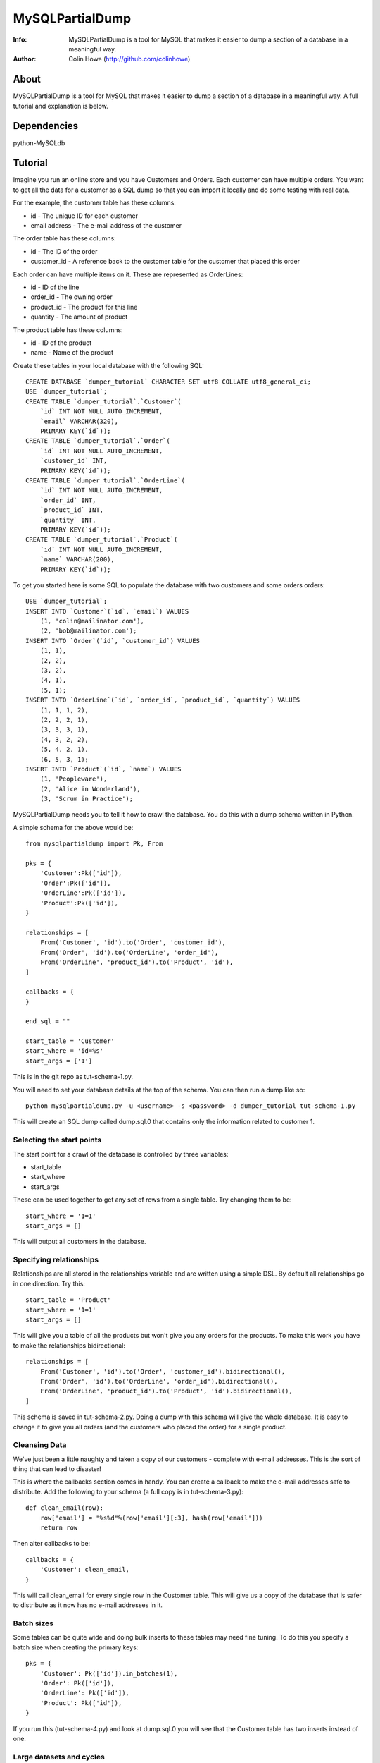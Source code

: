 ================
MySQLPartialDump
================
:Info: MySQLPartialDump is a tool for MySQL that makes it easier to dump a section of a database in a meaningful way.
:Author: Colin Howe (http://github.com/colinhowe)

About
=====
MySQLPartialDump is a tool for MySQL that makes it easier to dump a 
section of a database in a meaningful way. A full tutorial and explanation
is below.

Dependencies
============
python-MySQLdb

Tutorial
========

Imagine you run an online store and you have Customers and Orders. Each
customer can have multiple orders. You want to get all the data for a customer
as a SQL dump so that you can import it locally and do some testing with real
data.

For the example, the customer table has these columns:

* id - The unique ID for each customer
* email address - The e-mail address of the customer

The order table has these columns:

* id - The ID of the order
* customer_id - A reference back to the customer table for the customer that
  placed this order

Each order can have multiple items on it. These are represented as OrderLines:

* id - ID of the line
* order_id - The owning order
* product_id - The product for this line
* quantity - The amount of product

The product table has these columns:

* id - ID of the product
* name - Name of the product

Create these tables in your local database with the following SQL::

    CREATE DATABASE `dumper_tutorial` CHARACTER SET utf8 COLLATE utf8_general_ci;
    USE `dumper_tutorial`;
    CREATE TABLE `dumper_tutorial`.`Customer`(
        `id` INT NOT NULL AUTO_INCREMENT, 
        `email` VARCHAR(320), 
        PRIMARY KEY(`id`));
    CREATE TABLE `dumper_tutorial`.`Order`(
        `id` INT NOT NULL AUTO_INCREMENT,
        `customer_id` INT,
        PRIMARY KEY(`id`));
    CREATE TABLE `dumper_tutorial`.`OrderLine`(
        `id` INT NOT NULL AUTO_INCREMENT,
        `order_id` INT,
        `product_id` INT,
        `quantity` INT,
        PRIMARY KEY(`id`));
    CREATE TABLE `dumper_tutorial`.`Product`(
        `id` INT NOT NULL AUTO_INCREMENT,
        `name` VARCHAR(200),
        PRIMARY KEY(`id`));

To get you started here is some SQL to populate the database with two customers
and some orders orders::

    USE `dumper_tutorial`;
    INSERT INTO `Customer`(`id`, `email`) VALUES
        (1, 'colin@mailinator.com'),
        (2, 'bob@mailinator.com');
    INSERT INTO `Order`(`id`, `customer_id`) VALUES
        (1, 1),
        (2, 2),
        (3, 2),
        (4, 1),
        (5, 1);
    INSERT INTO `OrderLine`(`id`, `order_id`, `product_id`, `quantity`) VALUES
        (1, 1, 1, 2),
        (2, 2, 2, 1),
        (3, 3, 3, 1),
        (4, 3, 2, 2),
        (5, 4, 2, 1),
        (6, 5, 3, 1);
    INSERT INTO `Product`(`id`, `name`) VALUES
        (1, 'Peopleware'),
        (2, 'Alice in Wonderland'),
        (3, 'Scrum in Practice');

MySQLPartialDump needs you to tell it how to crawl the database. You do this
with a dump schema written in Python.

A simple schema for the above would be::

    from mysqlpartialdump import Pk, From

    pks = {
        'Customer':Pk(['id']),
        'Order':Pk(['id']),
        'OrderLine':Pk(['id']),
        'Product':Pk(['id']),
    }

    relationships = [
        From('Customer', 'id').to('Order', 'customer_id'),
        From('Order', 'id').to('OrderLine', 'order_id'),
        From('OrderLine', 'product_id').to('Product', 'id'),
    ]

    callbacks = {
    }

    end_sql = ""

    start_table = 'Customer'
    start_where = 'id=%s'
    start_args = ['1']

This is in the git repo as tut-schema-1.py.

You will need to set your database details at the top of the schema. You 
can then run a dump like so::

    python mysqlpartialdump.py -u <username> -s <password> -d dumper_tutorial tut-schema-1.py

This will create an SQL dump called dump.sql.0 that contains only the
information related to customer 1.

Selecting the start points
--------------------------

The start point for a crawl of the database is controlled by three variables:

* start_table
* start_where
* start_args

These can be used together to get any set of rows from a single table. 
Try changing them to be::

    start_where = '1=1'
    start_args = []

This will output all customers in the database.

Specifying relationships
------------------------

Relationships are all stored in the relationships variable and are written 
using a simple DSL. By default all relationships go in one direction. Try
this::

    start_table = 'Product'
    start_where = '1=1'
    start_args = []

This will give you a table of all the products but won't give you any orders
for the products. To make this work you have to make the relationships
bidirectional::

    relationships = [
        From('Customer', 'id').to('Order', 'customer_id').bidirectional(),
        From('Order', 'id').to('OrderLine', 'order_id').bidirectional(),
        From('OrderLine', 'product_id').to('Product', 'id').bidirectional(),
    ]

This schema is saved in tut-schema-2.py. Doing a dump with this schema will
give the whole database. It is easy to change it to give you all orders
(and the customers who placed the order) for a single product.

Cleansing Data
--------------

We've just been a little naughty and taken a copy of our customers - complete
with e-mail addresses. This is the sort of thing that can lead to disaster!

This is where the callbacks section comes in handy. You can create a callback
to make the e-mail addresses safe to distribute. Add the following to your
schema (a full copy is in tut-schema-3.py)::

    def clean_email(row):
        row['email'] = "%s%d"%(row['email'][:3], hash(row['email']))
        return row

Then alter callbacks to be::

    callbacks = {
        'Customer': clean_email,
    }

This will call clean_email for every single row in the Customer table. This
will give us a copy of the database that is safer to distribute as it now has
no e-mail addresses in it.

Batch sizes
-----------

Some tables can be quite wide and doing bulk inserts to these tables may need
fine tuning. To do this you specify a batch size when creating the primary
keys::

    pks = {
        'Customer': Pk(['id']).in_batches(1),
        'Order': Pk(['id']),
        'OrderLine': Pk(['id']),
        'Product': Pk(['id']),
    }

If you run this (tut-schema-4.py) and look at dump.sql.0 you will see that the
Customer table has two inserts instead of one.

Large datasets and cycles
-------------------------

MySQLPartialDump will, by default, keep a record of all the primary keys of rows 
it has seen. It uses this information to prevent duplicate rows being inserted.
This is why the example using bidirectional relationships doesn't loop forever.

You can disable this behaviour when you create the primary keys. However, this
can lead to duplicate inserts into the database (which may fail) or, worse, a
dump that never ends.

You can create a dump schema (tut-schema-5.py) that won't import by changing the 
primary keys as follows::

    from mysqlpartialdump import NO_KEY_CACHE
    pks = {
        'Customer': Pk(['id'], NO_KEY_CACHE),
        'Order': Pk(['id']).in_batches(1),
        'OrderLine': Pk(['id']),
        'Product': Pk(['id']),
    }

Here we have used NO_KEY_CACHE as an option to the primary key. This option
turns off the key caching described above. By combining this with batching
Order in batches of 1 we will get a single Customer row insert for each Order::

    INSERT  INTO Order(`id`,`customer_id`) VALUES(2,2);
    INSERT  INTO Customer(`id`,`email`) VALUES(2,'bob-3439811783597610316');
    INSERT  INTO Order(`id`,`customer_id`) VALUES(3,2);
    INSERT  INTO Customer(`id`,`email`) VALUES(2,'bob-3439811783597610316');

This will fail on the second insert to Customer due to a primary key conflict.
To solve this we can specify that duplicates can be ignored (tut-schema-6.py)::

    from mysqlpartialdump import NO_KEY_CACHE, ALLOW_DUPLICATES
    pks = {
        'Customer': Pk(['id'], NO_KEY_CACHE, ALLOW_DUPLICATES),
        'Order': Pk(['id']).in_batches(1),
        'OrderLine': Pk(['id']),
        'Product': Pk(['id']),
    }

This generates SQL like the following::

    INSERT  INTO Order(`id`,`customer_id`) VALUES(2,2);
    INSERT IGNORE INTO Customer(`id`,`email`) VALUES(2,'bob-3439811783597610316');
    INSERT  INTO Order(`id`,`customer_id`) VALUES(3,2);
    INSERT IGNORE INTO Customer(`id`,`email`) VALUES(2,'bob-3439811783597610316');

The use of INSERT IGNORE instructs MySQL to ignore duplicate rows.

Arbitrary SQL
-------------

You may have noticed the end_sql variable in the dump schemas shown so far.
This is used to add any arbitrary SQL at the end of a dump - such as
recalculating tables that store calculated values for quick lookup.

Chunking
--------

Importing a big dump can be time consuming. It can be done quicker if the dump
is split in to multiple files and each imported simultaneously. This can be
achieved with the command line option chunks::

    python mysqlpartialdump.py -u <username> -s <password> -d dumper_tutorial --chunks=2 tut-schema-1.py

Each chunk will be output with a number at the end. In this case: dump.sql.0
and dump.sql.1 will be created.

Complex relationships
---------------------

Some databases have complex relationships where a row may depend on a row from
a table that is determined by some value in the row. For example:

* our Product table could have a type column that is either 'book', 'dvd' or
  'other'
* If the type is 'book' then there is an associated row in the Book table
* If the type is 'dvd' then there is an associated row in Dvd table
* If the type is 'other' then there is no associated row in any table
  
This cannot be modelled with a simple static relationship. Instead you must use
a callback::

    def get_product_rel(row):
        if row['type'] == 'book':
            return ('Book', ('product_id', row['id']))
        elif row['type'] == 'dvd':
            return ('Dvd', ('product_id', row['id']))
        else:
            return None

Then to specify this as a relationship you can use CustomRelationship::

    relationships = [
        CustomRelationship('Product', get_product_rel),
    ]

Controlling the output prefix
-----------------------------

By default all output goes to a set of files starting with 'dump.sql'. This can
be changed with the command line option --output.

Gotchas
=======

Foreign keys are disabled
-------------------------

Foreign keys are disabled in the dumps. This is to prevent errors if you have 
foreign key constrains enabled.

No transactions
---------------

The dumps can get very large. For this reason transactions are NOT used in the
dumps.

Where to get help
=================

I'm on Twitter @colinhowe and also on github at http://github.com/colinhowe/
